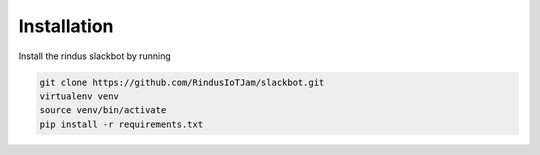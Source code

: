 ************
Installation
************

Install the rindus slackbot by running

.. code-block:: bash

    git clone https://github.com/RindusIoTJam/slackbot.git
    virtualenv venv
    source venv/bin/activate
    pip install -r requirements.txt
